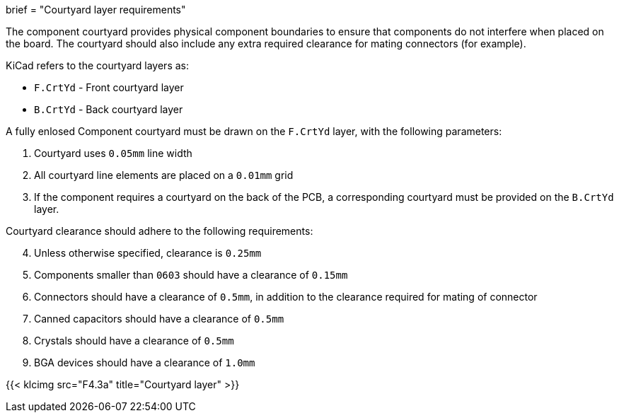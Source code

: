 +++
brief = "Courtyard layer requirements"
+++

The component courtyard provides physical component boundaries to ensure that components do not interfere when placed on the board. The courtyard should also include any extra required clearance for mating connectors (for example).

KiCad refers to the courtyard layers as:

* `F.CrtYd` - Front courtyard layer
* `B.CrtYd` - Back courtyard layer

A fully enlosed Component courtyard must be drawn on the `F.CrtYd` layer, with the following parameters:

. Courtyard uses `0.05mm` line width
. All courtyard line elements are placed on a `0.01mm` grid
. If the component requires a courtyard on the back of the PCB, a corresponding courtyard must be provided on the `B.CrtYd` layer.

Courtyard clearance should adhere to the following requirements:

[start=4]
. Unless otherwise specified, clearance is `0.25mm`
. Components smaller than `0603` should have a clearance of `0.15mm`
. Connectors should have a clearance of `0.5mm`, in addition to the clearance required for mating of connector
. Canned capacitors should have a clearance of `0.5mm`
. Crystals should have a clearance of `0.5mm`
. BGA devices should have a clearance of `1.0mm`

{{< klcimg src="F4.3a" title="Courtyard layer" >}}